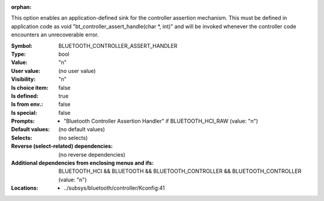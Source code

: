 :orphan:

.. title:: BLUETOOTH_CONTROLLER_ASSERT_HANDLER

.. option:: CONFIG_BLUETOOTH_CONTROLLER_ASSERT_HANDLER:
.. _CONFIG_BLUETOOTH_CONTROLLER_ASSERT_HANDLER:

This option enables an application-defined sink for the
controller assertion mechanism. This must be defined in
application code as void \"bt_controller_assert_handle(char \*, int)\"
and will be invoked whenever the controller code encounters
an unrecoverable error.




:Symbol:           BLUETOOTH_CONTROLLER_ASSERT_HANDLER
:Type:             bool
:Value:            "n"
:User value:       (no user value)
:Visibility:       "n"
:Is choice item:   false
:Is defined:       true
:Is from env.:     false
:Is special:       false
:Prompts:

 *  "Bluetooth Controller Assertion Handler" if BLUETOOTH_HCI_RAW (value: "n")
:Default values:
 (no default values)
:Selects:
 (no selects)
:Reverse (select-related) dependencies:
 (no reverse dependencies)
:Additional dependencies from enclosing menus and ifs:
 BLUETOOTH_HCI && BLUETOOTH && BLUETOOTH_CONTROLLER && BLUETOOTH_CONTROLLER (value: "n")
:Locations:
 * ../subsys/bluetooth/controller/Kconfig:41